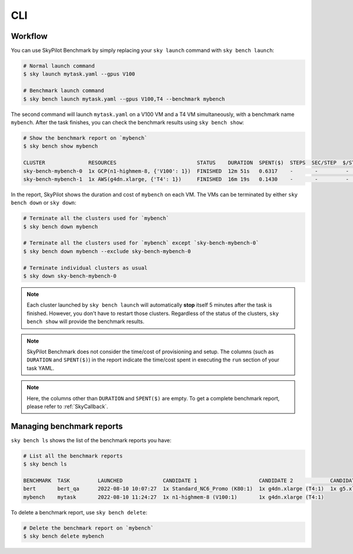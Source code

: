 .. _benchmark-cli:

CLI
=============

Workflow
--------------------------------

You can use SkyPilot Benchmark by simply replacing your ``sky launch`` command with ``sky bench launch``:

.. code-block:: bash

    # Normal launch command
    $ sky launch mytask.yaml --gpus V100

    # Benchmark launch command
    $ sky bench launch mytask.yaml --gpus V100,T4 --benchmark mybench

The second command will launch ``mytask.yaml`` on a V100 VM and a T4 VM simultaneously, with a benchmark name ``mybench``.
After the task finishes, you can check the benchmark results using ``sky bench show``:

.. code-block:: bash

    # Show the benchmark report on `mybench`
    $ sky bench show mybench

    CLUSTER              RESOURCES                          STATUS    DURATION  SPENT($)  STEPS  SEC/STEP  $/STEP  EST(hr)  EST($)  
    sky-bench-mybench-0  1x GCP(n1-highmem-8, {'V100': 1})  FINISHED  12m 51s   0.6317    -       -         -       -        -       
    sky-bench-mybench-1  1x AWS(g4dn.xlarge, {'T4': 1})     FINISHED  16m 19s   0.1430    -       -         -       -        -     

In the report, SkyPilot shows the duration and cost of ``mybench`` on each VM.
The VMs can be terminated by either ``sky bench down`` or ``sky down``:

.. code-block:: bash

    # Terminate all the clusters used for `mybench`
    $ sky bench down mybench

    # Terminate all the clusters used for `mybench` except `sky-bench-mybench-0`
    $ sky bench down mybench --exclude sky-bench-mybench-0

    # Terminate individual clusters as usual
    $ sky down sky-bench-mybench-0

.. note::

    Each cluster launched by ``sky bench launch`` will automatically **stop** itself 5 minutes after the task is finished.
    However, you don't have to restart those clusters.
    Regardless of the status of the clusters, ``sky bench show`` will provide the benchmark results.

.. note::

    SkyPilot Benchmark does not consider the time/cost of provisioning and setup.
    The columns (such as ``DURATION`` and ``SPENT($)``) in the report indicate the time/cost spent in executing the ``run`` section of your task YAML.

.. note::

    Here, the columns other than ``DURATION`` and ``SPENT($)`` are empty.
    To get a complete benchmark report, please refer to :ref:`SkyCallback`.


Managing benchmark reports
---------------------------

``sky bench ls`` shows the list of the benchmark reports you have:

.. code-block:: bash

    # List all the benchmark reports
    $ sky bench ls

    BENCHMARK  TASK         LAUNCHED             CANDIDATE 1                    CANDIDATE 2            CANDIDATE 3            CANDIDATE 4               
    bert       bert_qa      2022-08-10 10:07:27  1x Standard_NC6_Promo (K80:1)  1x g4dn.xlarge (T4:1)  1x g5.xlarge (A10G:1)  1x n1-highmem-8 (V100:1)  
    mybench    mytask       2022-08-10 11:24:27  1x n1-highmem-8 (V100:1)       1x g4dn.xlarge (T4:1)

To delete a benchmark report, use ``sky bench delete``:

.. code-block:: bash

    # Delete the benchmark report on `mybench`
    $ sky bench delete mybench
